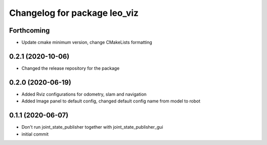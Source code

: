 ^^^^^^^^^^^^^^^^^^^^^^^^^^^^^
Changelog for package leo_viz
^^^^^^^^^^^^^^^^^^^^^^^^^^^^^

Forthcoming
-----------
* Update cmake minimum version, change CMakeLists formatting

0.2.1 (2020-10-06)
------------------
* Changed the release repository for the package

0.2.0 (2020-06-19)
------------------
* Added Rviz configurations for odometry, slam and navigation
* Added Image panel to default config, changed default config name from model to robot

0.1.1 (2020-06-07)
------------------
* Don't run joint_state_publisher together with joint_state_publisher_gui
* initial commit
